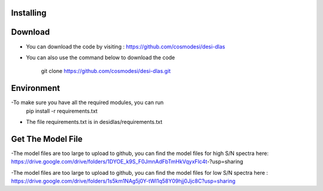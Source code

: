 Installing
------

Download
------

- You can download the code by visiting : https://github.com/cosmodesi/desi-dlas
- You can also use the command below to download the code

   .. code:: bash
   git clone https://github.com/cosmodesi/desi-dlas.git
   
Environment
------
-To make sure you have all the required modules, you can run 
   .. code:: bash
   pip install -r requirements.txt
   
- The file requirements.txt is in desidlas/requirements.txt

Get The Model File
------
-The model files are too large to upload to github, you can find the model files for high S/N spectra here:
https://drive.google.com/drive/folders/1DYOE_k9S_F0JmnAdFbTmHkVqyxFlc4t-?usp=sharing

-The model files are too large to upload to github, you can find the model files for low S/N spectra here : 
https://drive.google.com/drive/folders/1s5km1NAg5j0Y-tWI1q58Y09hjj0Jjc8C?usp=sharing

